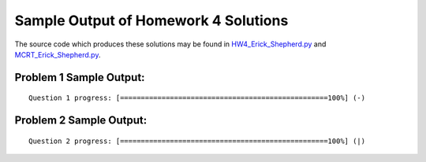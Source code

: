 =====================================
Sample Output of Homework 4 Solutions
=====================================

The source code which produces these solutions may be found in HW4_Erick_Shepherd.py_ and MCRT_Erick_Shepherd.py_.

    .. _HW4_Erick_Shepherd.py: https://github.com/ErickShepherd/UMBC_PHYS220/blob/master/Solutions/Assignment%2004%20-%20Homework%204/HW4_Erick_Shepherd.py
    
    .. _MCRT_Erick_Shepherd.py: https://github.com/ErickShepherd/UMBC_PHYS220/blob/master/Solutions/Assignment%2004%20-%20Homework%204/MCRT_Erick_Shepherd.py

Problem 1 Sample Output:
========================
::

    Question 1 progress: [==================================================100%] (-)

.. image:: https://github.com/ErickShepherd/UMBC_PHYS220/blob/master/Solutions/Assignment%2004%20-%20Homework%204/Sample%20Output/Problem%201.png
   :width: 40pt
    
Problem 2 Sample Output:
========================
::

    Question 2 progress: [==================================================100%] (|)

.. image:: https://github.com/ErickShepherd/UMBC_PHYS220/blob/master/Solutions/Assignment%2004%20-%20Homework%204/Sample%20Output/Problem%202.png
   :width: 40pt
